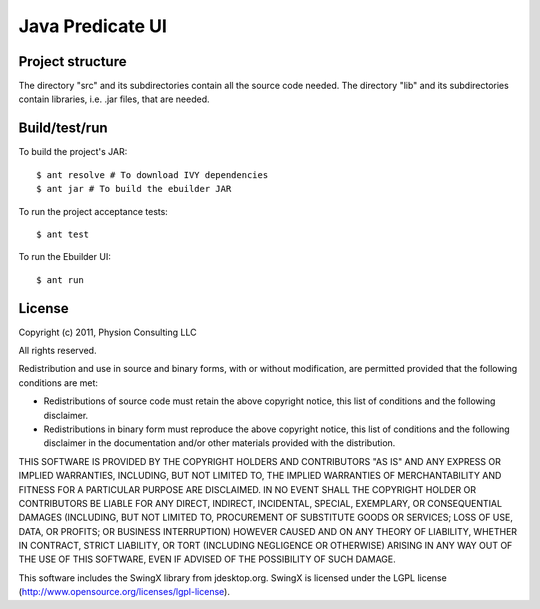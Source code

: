 Java Predicate UI
=================

Project structure
-----------------

The directory "src" and its subdirectories contain all the source code needed.
The directory "lib" and its subdirectories contain libraries, i.e. .jar files,
that are needed.


Build/test/run
--------------

To build the project's JAR::

    $ ant resolve # To download IVY dependencies
    $ ant jar # To build the ebuilder JAR

To run the project acceptance tests::

    $ ant test

To run the Ebuilder UI::

    $ ant run


License
-------

Copyright (c) 2011, Physion Consulting LLC

All rights reserved.

Redistribution and use in source and binary forms, with or without modification, are permitted provided that the following conditions are met:

- Redistributions of source code must retain the above copyright notice, this list of conditions and the following disclaimer.
- Redistributions in binary form must reproduce the above copyright notice, this list of conditions and the following disclaimer in the documentation and/or other materials provided with the distribution.

THIS SOFTWARE IS PROVIDED BY THE COPYRIGHT HOLDERS AND CONTRIBUTORS "AS IS" AND ANY EXPRESS OR IMPLIED WARRANTIES, INCLUDING, BUT NOT LIMITED TO, THE IMPLIED WARRANTIES OF MERCHANTABILITY AND FITNESS FOR A PARTICULAR PURPOSE ARE DISCLAIMED. IN NO EVENT SHALL THE COPYRIGHT HOLDER OR CONTRIBUTORS BE LIABLE FOR ANY DIRECT, INDIRECT, INCIDENTAL, SPECIAL, EXEMPLARY, OR CONSEQUENTIAL DAMAGES (INCLUDING, BUT NOT LIMITED TO, PROCUREMENT OF SUBSTITUTE GOODS OR SERVICES; LOSS OF USE, DATA, OR PROFITS; OR BUSINESS INTERRUPTION) HOWEVER CAUSED AND ON ANY THEORY OF LIABILITY, WHETHER IN CONTRACT, STRICT LIABILITY, OR TORT (INCLUDING NEGLIGENCE OR OTHERWISE) ARISING IN ANY WAY OUT OF THE USE OF THIS SOFTWARE, EVEN IF ADVISED OF THE POSSIBILITY OF SUCH DAMAGE.

This software includes the SwingX library from jdesktop.org. SwingX is licensed under the LGPL license (http://www.opensource.org/licenses/lgpl-license).
